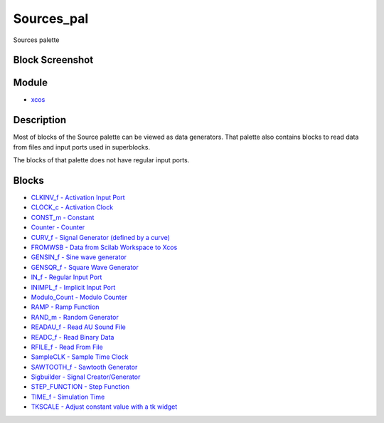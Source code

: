 


Sources_pal
===========

Sources palette



Block Screenshot
~~~~~~~~~~~~~~~~





Module
~~~~~~


+ `xcos`_




Description
~~~~~~~~~~~

Most of blocks of the Source palette can be viewed as data generators.
That palette also contains blocks to read data from files and input
ports used in superblocks.

The blocks of that palette does not have regular input ports.



Blocks
~~~~~~


+ `CLKINV_f - Activation Input Port`_
+ `CLOCK_c - Activation Clock`_
+ `CONST_m - Constant`_
+ `Counter - Counter`_
+ `CURV_f - Signal Generator (defined by a curve)`_
+ `FROMWSB - Data from Scilab Workspace to Xcos`_
+ `GENSIN_f - Sine wave generator`_
+ `GENSQR_f - Square Wave Generator`_
+ `IN_f - Regular Input Port`_
+ `INIMPL_f - Implicit Input Port`_
+ `Modulo_Count - Modulo Counter`_
+ `RAMP - Ramp Function`_
+ `RAND_m - Random Generator`_
+ `READAU_f - Read AU Sound File`_
+ `READC_f - Read Binary Data`_
+ `RFILE_f - Read From File`_
+ `SampleCLK - Sample Time Clock`_
+ `SAWTOOTH_f - Sawtooth Generator`_
+ `Sigbuilder - Signal Creator/Generator`_
+ `STEP_FUNCTION - Step Function`_
+ `TIME_f - Simulation Time`_
+ `TKSCALE - Adjust constant value with a tk widget`_


.. _RAMP - Ramp Function: RAMP.html
.. _IN_f - Regular Input Port: IN_f.html
.. _TIME_f - Simulation Time: TIME_f.html
.. _CLOCK_c - Activation Clock: CLOCK_c.html
.. _xcos: xcos.html
.. _READC_f - Read Binary Data: READC_f.html
.. _STEP_FUNCTION - Step Function: STEP_FUNCTION.html
.. _Sigbuilder - Signal Creator/Generator: Sigbuilder.html
.. _RFILE_f - Read From File: RFILE_f.html
.. _INIMPL_f - Implicit Input Port: INIMPL_f.html
.. _SAWTOOTH_f - Sawtooth Generator: SAWTOOTH_f.html
.. _GENSIN_f - Sine wave generator: GENSIN_f.html
.. _TKSCALE - Adjust constant value with a tk widget: TKSCALE.html
.. _Counter - Counter: Counter.html
.. _FROMWSB - Data from Scilab Workspace to Xcos: FROMWSB.html
.. _RAND_m - Random Generator: RAND_m.html
.. _CONST_m - Constant: CONST_m.html
.. _Modulo_Count - Modulo Counter: Modulo_Count.html
.. _GENSQR_f - Square Wave Generator: GENSQR_f.html
.. _READAU_f - Read AU Sound File: READAU_f.html
.. _CURV_f - Signal Generator (defined by a curve): CURV_f.html
.. _SampleCLK - Sample Time Clock: SampleCLK.html
.. _CLKINV_f -  Activation Input Port: CLKINV_f.html



